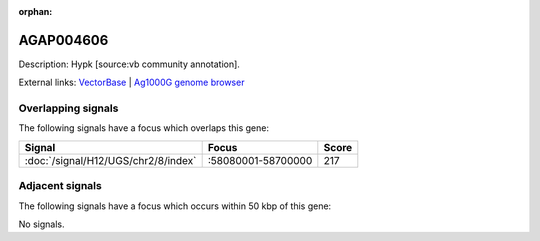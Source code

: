 :orphan:

AGAP004606
=============





Description: Hypk [source:vb community annotation].

External links:
`VectorBase <https://www.vectorbase.org/Anopheles_gambiae/Gene/Summary?g=AGAP004606>`_ |
`Ag1000G genome browser <https://www.malariagen.net/apps/ag1000g/phase1-AR3/index.html?genome_region=2R:58338735-58339503#genomebrowser>`_

Overlapping signals
-------------------

The following signals have a focus which overlaps this gene:



.. cssclass:: table-hover
.. csv-table::
    :widths: auto
    :header: Signal,Focus,Score

    :doc:`/signal/H12/UGS/chr2/8/index`,":58080001-58700000",217
    



Adjacent signals
----------------

The following signals have a focus which occurs within 50 kbp of this gene:



No signals.


